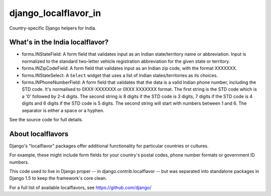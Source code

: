 =====================
django_localflavor_in
=====================

Country-specific Django helpers for India.

What's in the India localflavor?
================================

* forms.INStateField: A form field that validates input as an Indian
  state/territory name or abbreviation. Input is normalized to the
  standard two-letter vehicle registration abbreviation for the given
  state or territory.

* forms.INZipCodeField: A form field that validates input as an Indian
  zip code, with the format XXXXXXX.

* forms.INStateSelect: A ``Select`` widget that uses a list of Indian
  states/territories as its choices.

* forms.INPhoneNumberField: A form field that validates that the data
  is a valid Indian phone number, including the STD code. It's normalised
  to 0XXX-XXXXXXX or 0XXX XXXXXXX format. The first string is the STD code
  which is a '0' followed by 2-4 digits. The second string is 8 digits if
  the STD code is 3 digits, 7 digits if the STD code is 4 digits and 6
  digits if the STD code is 5 digits. The second string will start with
  numbers between 1 and 6. The separator is either a space or a hyphen.

See the source code for full details.

About localflavors
==================

Django's "localflavor" packages offer additional functionality for particular
countries or cultures.

For example, these might include form fields for your country's postal codes,
phone number formats or government ID numbers.

This code used to live in Django proper -- in django.contrib.localflavor -- but
was separated into standalone packages in Django 1.5 to keep the framework's
core clean.

For a full list of available localflavors, see https://github.com/django/
